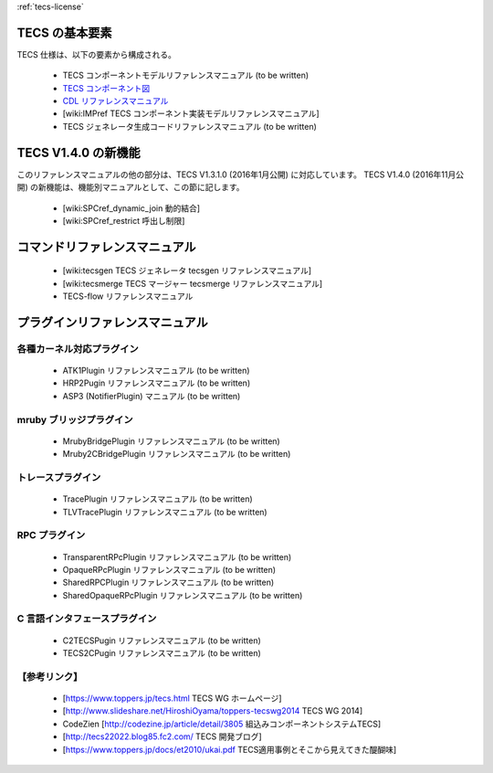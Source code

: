 
:ref:`tecs-license`

TECS の基本要素
===============

TECS 仕様は、以下の要素から構成される。

 * TECS コンポーネントモデルリファレンスマニュアル (to be written)
 * `TECS コンポーネント図`_
 * `CDL リファレンスマニュアル`_
 * [wiki:IMPref TECS コンポーネント実装モデルリファレンスマニュアル]
 * TECS ジェネレータ生成コードリファレンスマニュアル (to be written)

..  _TECS コンポーネント図: TCDref.html#tecs
.. _`CDL リファレンスマニュアル`: CDLref.html

TECS V1.4.0 の新機能
=====================

このリファレンスマニュアルの他の部分は、TECS V1.3.1.0 (2016年1月公開) に対応しています。
TECS V1.4.0 (2016年11月公開) の新機能は、機能別マニュアルとして、この節に記します。

 * [wiki:SPCref_dynamic_join 動的結合]
 * [wiki:SPCref_restrict 呼出し制限]

コマンドリファレンスマニュアル
==============================

 * [wiki:tecsgen TECS ジェネレータ tecsgen リファレンスマニュアル]
 * [wiki:tecsmerge TECS マージャー tecsmerge リファレンスマニュアル]
 * TECS-flow リファレンスマニュアル

プラグインリファレンスマニュアル
================================

各種カーネル対応プラグイン
--------------------------
 * ATK1Plugin リファレンスマニュアル (to be written)
 * HRP2Pugin リファレンスマニュアル (to be written)
 * ASP3 (NotifierPlugin) マニュアル (to be written)

mruby ブリッジプラグイン
------------------------
 * MrubyBridgePlugin リファレンスマニュアル (to be written)
 * Mruby2CBridgePlugin リファレンスマニュアル (to be written)

トレースプラグイン
------------------
 * TracePlugin リファレンスマニュアル (to be written)
 * TLVTracePlugin リファレンスマニュアル (to be written)

RPC プラグイン
--------------
 * TransparentRPcPlugin リファレンスマニュアル (to be written)
 * OpaqueRPcPlugin リファレンスマニュアル (to be written)
 * SharedRPCPlugin リファレンスマニュアル (to be written)
 * SharedOpaqueRPcPlugin リファレンスマニュアル (to be written)

C 言語インタフェースプラグイン
------------------------------
 * C2TECSPugin リファレンスマニュアル (to be written)
 * TECS2CPugin リファレンスマニュアル (to be written)

【参考リンク】
--------------
 * [https://www.toppers.jp/tecs.html TECS WG ホームページ]
 * [http://www.slideshare.net/HiroshiOyama/toppers-tecswg2014 TECS WG 2014]
 * CodeZien [http://codezine.jp/article/detail/3805 組込みコンポーネントシステムTECS]
 * [http://tecs22022.blog85.fc2.com/ TECS 開発ブログ]
 * [https://www.toppers.jp/docs/et2010/ukai.pdf TECS適用事例とそこから見えてきた醍醐味]


